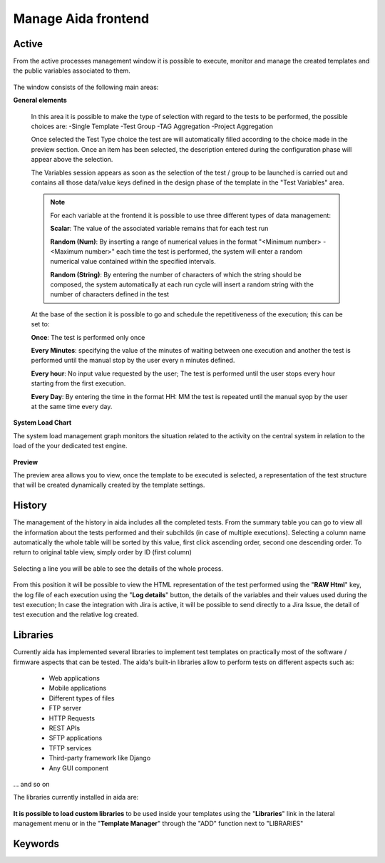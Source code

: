 Manage Aida frontend
==================  


Active 
-----------------

From the active processes management window it is possible to execute, monitor and manage the created templates and the public variables associated to them.

.. figure:: img/active.png
   :scale: 50 %
   :alt: Aida test keywords

The window consists of the following main areas:

**General elements**

  In this area it is possible to make the type of selection with regard to the tests to be performed, the possible choices are:
  -Single Template
  -Test Group
  -TAG Aggregation
  -Project Aggregation
  
  Once selected the Test Type choice the test are will automatically filled according to the choice made in the preview section.
  Once an item has been selected, the description entered during the configuration phase will appear above the selection.
  
  The Variables session appears as soon as the selection of the test / group to be launched is carried out and contains all those data/value keys defined in the design phase of the template in the "Test Variables" area.
  
  .. note::
   For each variable at the frontend it is possible to use three different types of data management:
   
   **Scalar**: The value of the associated variable remains that for each test run
   
   **Random (Num)**: By inserting a range of numerical values in the format "<Minimum number> - <Maximum number>" each time the test is   performed, the system will enter a random numerical value contained within the specified intervals.
   
   **Random (String)**: By entering the number of characters of which the string should be composed, the system automatically at each run cycle will insert a random string with the number of characters defined in the test


  At the base of the section it is possible to go and schedule the repetitiveness of the execution; this can be set to:
  
  **Once**: The test is performed only once
  
  **Every Minutes**: specifying the value of the minutes of waiting between one execution and another the test is performed until the manual stop by the user every n minutes defined.
  
  **Every hour**: No input value requested by the user; The test is performed until the user stops every hour starting from the first execution.
  
  **Every Day**: By entering the time in the format HH: MM the test is repeated until the manual syop by the user at the same time every day.
   
  .. figure:: img/active_general.png



**System Load Chart**

The system load management graph monitors the situation related to the activity on the central system in relation to the load of the your dedicated test engine.

.. figure:: img/active_load.png
   :scale: 50 %
   :alt: Aida test keywords



**Preview**

The preview area allows you to view, once the template to be executed is selected, a representation of the test structure that will be created dynamically created by the template settings.

.. figure:: img/active_preview.png
   :scale: 50 %
   :alt: Aida test preview



History
-----------------

The management of the history in aida includes all the completed tests.
From the summary table you can go to view all the information about the tests performed and their subchilds (in case of multiple executions).
Selecting a column name automatically the whole table will be sorted by this value, first click ascending order, second one descending order. To return to original table view, simply order by ID (first column)

.. figure:: img/history.png
   :scale: 50 %
   :alt: Aida test history
  
  
Selecting a line you will be able to see the details of the whole process.

.. figure:: img/history_tline.png
   :scale: 50 %
   :alt: Aida test history
   
From this position it will be possible to view the HTML representation of the test performed using the "**RAW Html**" key, the log file of each execution using the "**Log details**" button, the details of the variables and their values used during the test execution; In case the integration with Jira is active, it will be possible to send directly to a Jira Issue, the detail of test execution and the relative log created.
   

Libraries
-----------------

Currently aida has implemented several libraries to implement test templates on practically most of the software / firmware aspects that can be tested.
The aida's built-in libraries allow to perform tests on different aspects such as:

   - Web applications
   - Mobile applications
   - Different types of files
   - FTP server
   - HTTP Requests
   - REST APIs
   - SFTP applications
   - TFTP services
   - Third-party framework like Django
   - Any GUI component

... and so on

The libraries currently installed in aida are:

.. figure:: img/lib_list.png
   :scale: 50 %
   :alt: Aida libraries

**It is possible to load custom libraries** to be used inside your templates using the "**Libraries**" link in the lateral management menu or in the "**Template Manager**" through the "ADD" function next to "LIBRARIES"

.. figure:: img/lib_add.png
   :scale: 50 %
   :alt: Aida libraries
   
   
   
Keywords
-----------------
